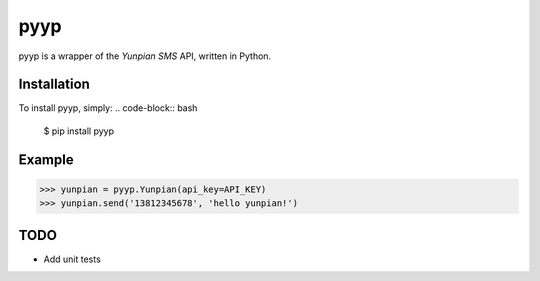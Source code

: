 pyyp
====

.. image:: https://travis-ci.org/pragkent/pyyp.svg?branch=master
    :target: https://travis-ci.org/pragkent/pyyp

.. image:: https://codecov.io/github/pragkent/pyyp/coverage.svg?branch=master
    :target: https://codecov.io/github/pragkent/pyyp?branch=master

pyyp is a wrapper of the *Yunpian SMS* API, written in Python.

Installation
------------

To install pyyp, simply:
.. code-block:: bash

  $ pip install pyyp

Example
-------
.. code-block:: python

  >>> yunpian = pyyp.Yunpian(api_key=API_KEY)
  >>> yunpian.send('13812345678', 'hello yunpian!')


TODO
----
- Add unit tests
